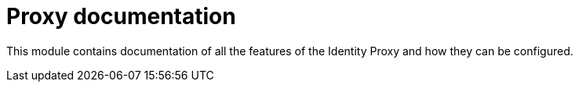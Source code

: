= Proxy documentation

This module contains documentation of all the features of the Identity Proxy and how they can be configured.
